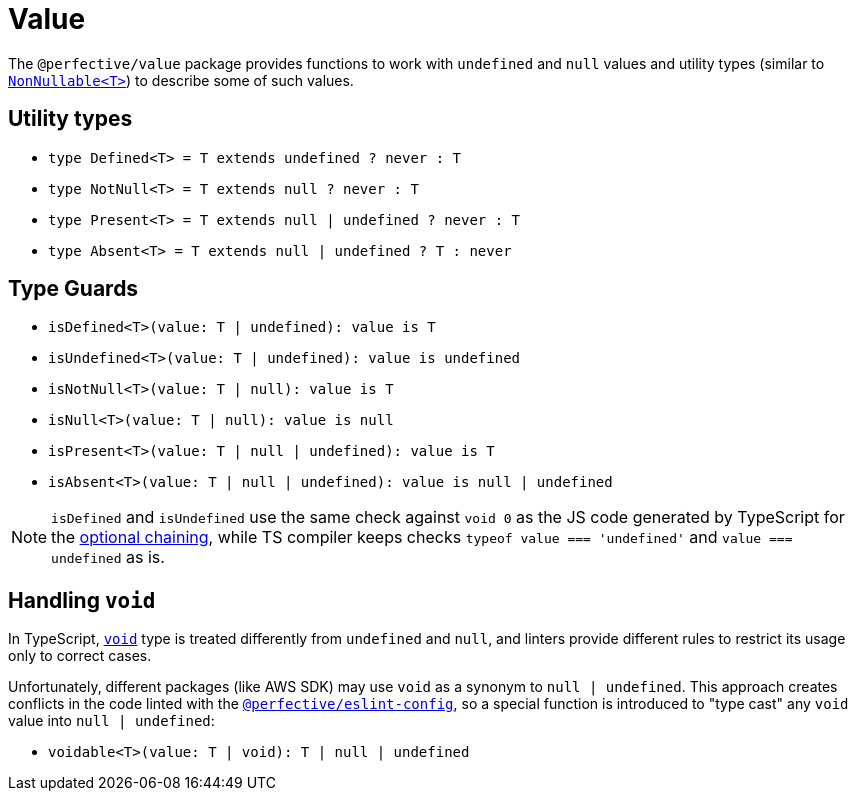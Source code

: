 = Value

The `@perfective/value` package provides functions to work with `undefined` and `null` values
and utility types
(similar to `link:https://www.typescriptlang.org/docs/handbook/utility-types.html#nonnullablet[NonNullable<T>]`)
to describe some of such values.

== Utility types

* `type Defined<T> = T extends undefined ? never : T`
* `type NotNull<T> = T extends null ? never : T`
* `type Present<T> = T extends null | undefined ? never : T`
* `type Absent<T> = T extends null | undefined ? T : never`


== Type Guards

* `isDefined<T>(value: T | undefined): value is T`
* `isUndefined<T>(value: T | undefined): value is undefined`
* `isNotNull<T>(value: T | null): value is T`
* `isNull<T>(value: T | null): value is null`
* `isPresent<T>(value: T | null | undefined): value is T`
* `isAbsent<T>(value: T | null | undefined): value is null | undefined`

[NOTE]
====
`isDefined` and `isUndefined` use the same check against `void 0`
as the JS code generated by TypeScript for the
https://www.typescriptlang.org/docs/handbook/release-notes/typescript-3-7.html#optional-chaining[optional chaining],
while TS compiler keeps checks `typeof value === 'undefined'` and `value === undefined` as is.
====

== Handling `void`

In TypeScript, `link:https://www.typescriptlang.org/docs/handbook/basic-types.html#void[void]` type
is treated differently from `undefined` and `null`,
and linters provide different rules to restrict its usage only to correct cases.

Unfortunately, different packages (like AWS SDK) may use `void` as a synonym to `null | undefined`.
This approach creates conflicts in the code linted with the
`link:https://github.com/perfective/js/tree/master/packages/eslint-config[@perfective/eslint-config]`,
so a special function is introduced to "type cast" any `void` value into `null | undefined`:

* `voidable<T>(value: T | void): T | null | undefined`
